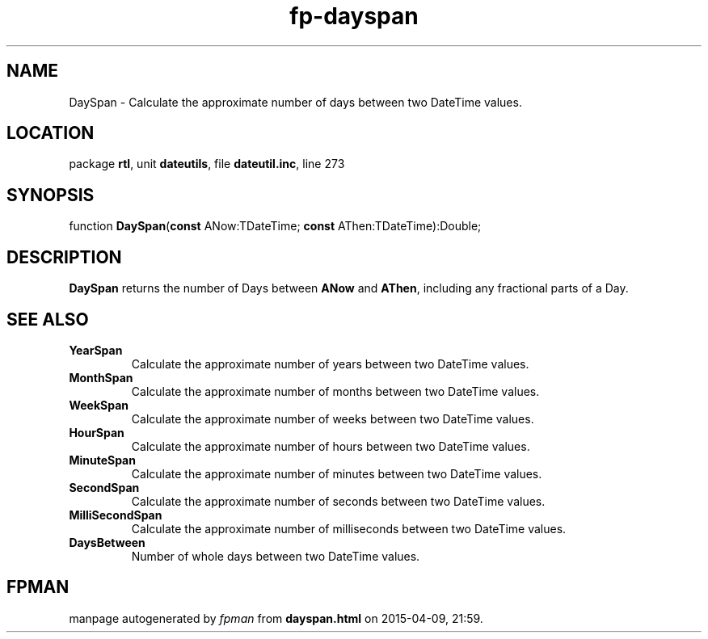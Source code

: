.\" file autogenerated by fpman
.TH "fp-dayspan" 3 "2014-03-14" "fpman" "Free Pascal Programmer's Manual"
.SH NAME
DaySpan - Calculate the approximate number of days between two DateTime values.
.SH LOCATION
package \fBrtl\fR, unit \fBdateutils\fR, file \fBdateutil.inc\fR, line 273
.SH SYNOPSIS
function \fBDaySpan\fR(\fBconst\fR ANow:TDateTime; \fBconst\fR AThen:TDateTime):Double;
.SH DESCRIPTION
\fBDaySpan\fR returns the number of Days between \fBANow\fR and \fBAThen\fR, including any fractional parts of a Day.


.SH SEE ALSO
.TP
.B YearSpan
Calculate the approximate number of years between two DateTime values.
.TP
.B MonthSpan
Calculate the approximate number of months between two DateTime values.
.TP
.B WeekSpan
Calculate the approximate number of weeks between two DateTime values.
.TP
.B HourSpan
Calculate the approximate number of hours between two DateTime values.
.TP
.B MinuteSpan
Calculate the approximate number of minutes between two DateTime values.
.TP
.B SecondSpan
Calculate the approximate number of seconds between two DateTime values.
.TP
.B MilliSecondSpan
Calculate the approximate number of milliseconds between two DateTime values.
.TP
.B DaysBetween
Number of whole days between two DateTime values.

.SH FPMAN
manpage autogenerated by \fIfpman\fR from \fBdayspan.html\fR on 2015-04-09, 21:59.

